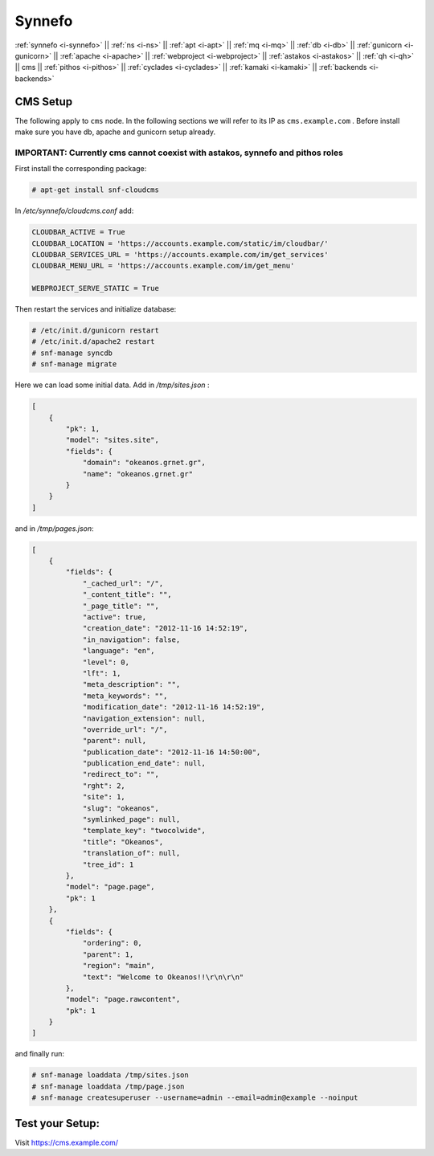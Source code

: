 .. _i-cms:

Synnefo
-------

:ref:`synnefo <i-synnefo>` ||
:ref:`ns <i-ns>` ||
:ref:`apt <i-apt>` ||
:ref:`mq <i-mq>` ||
:ref:`db <i-db>` ||
:ref:`gunicorn <i-gunicorn>` ||
:ref:`apache <i-apache>` ||
:ref:`webproject <i-webproject>` ||
:ref:`astakos <i-astakos>` ||
:ref:`qh <i-qh>` ||
cms ||
:ref:`pithos <i-pithos>` ||
:ref:`cyclades <i-cyclades>` ||
:ref:`kamaki <i-kamaki>` ||
:ref:`backends <i-backends>`

CMS Setup
+++++++++

The following apply to ``cms`` node. In the following sections
we will refer to its IP as ``cms.example.com`` . Before install make sure
you have db, apache and gunicorn setup already.

IMPORTANT: Currently cms cannot coexist with astakos, synnefo and pithos roles
~~~~~~~~~~~~~~~~~~~~~~~~~~~~~~~~~~~~~~~~~~~~~~~~~~~~~~~~~~~~~~~~~~~~~~~~~~~~~~

First install the corresponding package:

.. code-block:: console

   # apt-get install snf-cloudcms


In `/etc/synnefo/cloudcms.conf` add:

.. code-block:: console

    CLOUDBAR_ACTIVE = True
    CLOUDBAR_LOCATION = 'https://accounts.example.com/static/im/cloudbar/'
    CLOUDBAR_SERVICES_URL = 'https://accounts.example.com/im/get_services'
    CLOUDBAR_MENU_URL = 'https://accounts.example.com/im/get_menu'

    WEBPROJECT_SERVE_STATIC = True

Then restart the services and initialize database:

.. code-block:: console

    # /etc/init.d/gunicorn restart
    # /etc/init.d/apache2 restart
    # snf-manage syncdb
    # snf-manage migrate

Here we can load some initial data. Add in `/tmp/sites.json` :

.. code-block:: console

    [
        {
            "pk": 1,
            "model": "sites.site",
            "fields": {
                "domain": "okeanos.grnet.gr",
                "name": "okeanos.grnet.gr"
            }
        }
    ]


and in `/tmp/pages.json`:

.. code-block:: console

    [
        {
            "fields": {
                "_cached_url": "/",
                "_content_title": "",
                "_page_title": "",
                "active": true,
                "creation_date": "2012-11-16 14:52:19",
                "in_navigation": false,
                "language": "en",
                "level": 0,
                "lft": 1,
                "meta_description": "",
                "meta_keywords": "",
                "modification_date": "2012-11-16 14:52:19",
                "navigation_extension": null,
                "override_url": "/",
                "parent": null,
                "publication_date": "2012-11-16 14:50:00",
                "publication_end_date": null,
                "redirect_to": "",
                "rght": 2,
                "site": 1,
                "slug": "okeanos",
                "symlinked_page": null,
                "template_key": "twocolwide",
                "title": "Okeanos",
                "translation_of": null,
                "tree_id": 1
            },
            "model": "page.page",
            "pk": 1
        },
        {
            "fields": {
                "ordering": 0,
                "parent": 1,
                "region": "main",
                "text": "Welcome to Okeanos!!\r\n\r\n"
            },
            "model": "page.rawcontent",
            "pk": 1
        }
    ]



and finally run:

.. code-block:: console

    # snf-manage loaddata /tmp/sites.json
    # snf-manage loaddata /tmp/page.json
    # snf-manage createsuperuser --username=admin --email=admin@example --noinput


Test your Setup:
++++++++++++++++

Visit https://cms.example.com/
